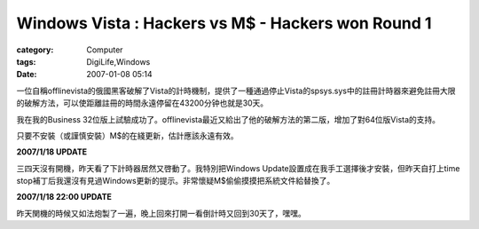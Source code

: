 ######################################################################################################
Windows Vista : Hackers vs M$ - Hackers won Round 1
######################################################################################################
:category: Computer
:tags: DigiLife,Windows
:date: 2007-01-08 05:14



一位自稱offlinevista的俄國黑客破解了Vista的計時機制，提供了一種通過停止Vista的spsys.sys中的註冊計時器來避免註冊大限的破解方法，可以使距離註冊的時間永遠停留在43200分钟也就是30天。

我在我的Business 32位版上試驗成功了。offlinevista最近又給出了他的破解方法的第二版，增加了對64位版Vista的支持。

只要不安裝（或謹慎安裝）M$的在綫更新，估計應該永遠有效。

**2007/1/18 UPDATE**  

三四天沒有開機，昨天看了下計時器居然又啓動了。我特別把Windows Update設置成在我手工選擇後才安裝，但昨天自打上time stop補丁后我還沒有見過Windows更新的提示。非常懷疑M$偷偷摸摸把系統文件給替換了。


**2007/1/18 22:00 UPDATE** 

昨天関機的時候又如法炮製了一遍，晚上回來打開一看倒計時又回到30天了，嘿嘿。